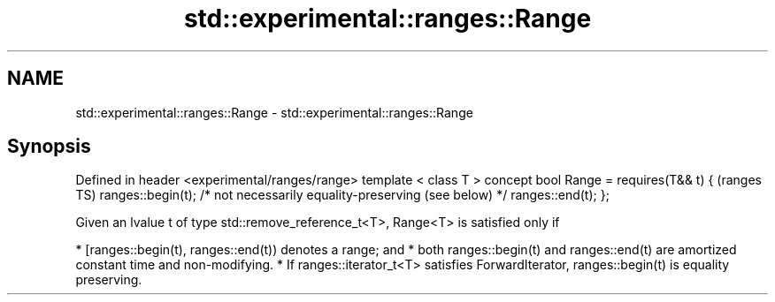 .TH std::experimental::ranges::Range 3 "2020.03.24" "http://cppreference.com" "C++ Standard Libary"
.SH NAME
std::experimental::ranges::Range \- std::experimental::ranges::Range

.SH Synopsis

Defined in header <experimental/ranges/range>
template < class T >
concept bool Range =
requires(T&& t) {                                                        (ranges TS)
ranges::begin(t); /* not necessarily equality-preserving (see below) */
ranges::end(t);
};

Given an lvalue t of type std::remove_reference_t<T>, Range<T> is satisfied only if

* [ranges::begin(t), ranges::end(t)) denotes a range; and
* both ranges::begin(t) and ranges::end(t) are amortized constant time and non-modifying.
* If ranges::iterator_t<T> satisfies ForwardIterator, ranges::begin(t) is equality preserving.




